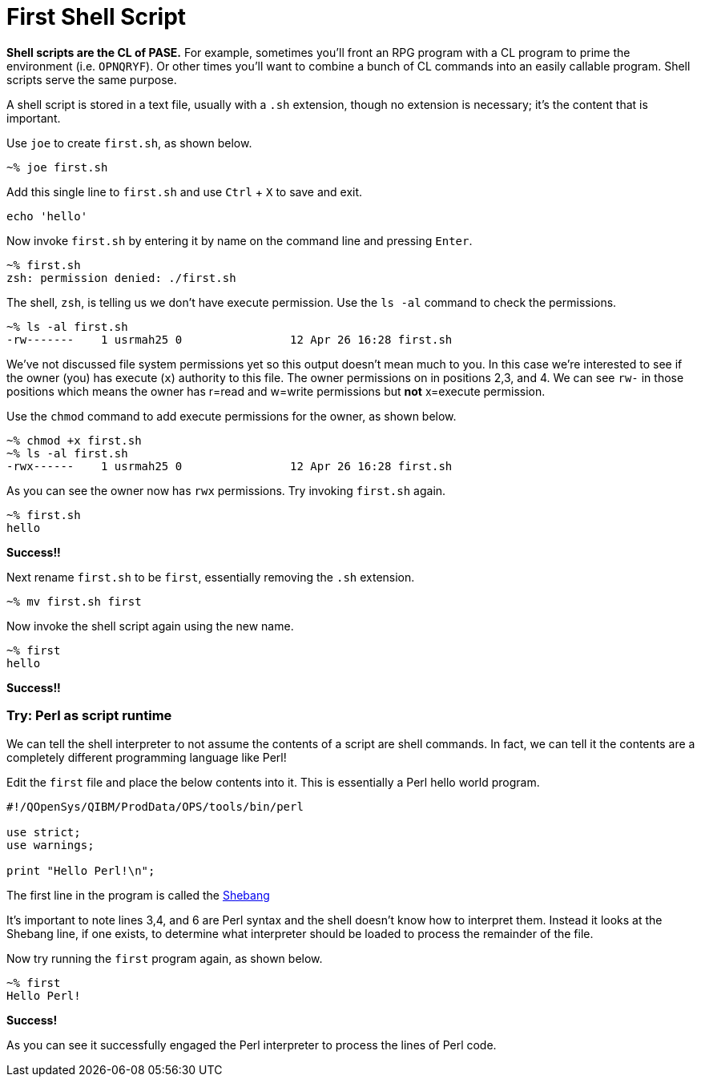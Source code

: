 # First Shell Script

**Shell scripts are the CL of PASE.**  For example, sometimes you'll front an RPG program with a CL program to prime the environment (i.e. `OPNQRYF`).  Or other times you'll want to combine a bunch of CL commands into an easily callable program.  Shell scripts serve the same purpose.

A shell script is stored in a text file, usually with a `.sh` extension, though no extension is necessary; it's the content that is important.

Use `joe` to create `first.sh`, as shown below.

```
~% joe first.sh
```

Add this single line to `first.sh` and use `Ctrl` + `X` to save and exit.

```
echo 'hello'
```

Now invoke `first.sh` by entering it by name on the command line and pressing `Enter`.

```
~% first.sh
zsh: permission denied: ./first.sh
```

The shell, `zsh`, is telling us we don't have execute permission.  Use the `ls -al` command to check the permissions.

```
~% ls -al first.sh
-rw-------    1 usrmah25 0                12 Apr 26 16:28 first.sh
```
We've not discussed file system permissions yet so this output doesn't mean much to you.  In this case we're interested to see if the owner (you) has execute (`x`) authority to this file.  The owner permissions on in positions 2,3, and 4.  We can see `rw-` in those positions which means the owner has r=read and w=write permissions but **not** x=execute permission.

Use the `chmod` command to add execute permissions for the owner, as shown below.

```
~% chmod +x first.sh
~% ls -al first.sh
-rwx------    1 usrmah25 0                12 Apr 26 16:28 first.sh 
```

As you can see the owner now has `rwx` permissions.  Try invoking `first.sh` again.

```
~% first.sh
hello
```

**Success!!**

Next rename `first.sh` to be `first`, essentially removing the `.sh` extension. 

```
~% mv first.sh first
```

Now invoke the shell script again using the new name.

```
~% first
hello
```

**Success!!**

### Try: Perl as script runtime

We can tell the shell interpreter to not assume the contents of a script are shell commands.  In fact, we can tell it the contents are a completely different programming language like Perl!

Edit the `first` file and place the below contents into it.  This is essentially a Perl hello world program.

```
#!/QOpenSys/QIBM/ProdData/OPS/tools/bin/perl                                    
                                                                                
use strict;                                                                     
use warnings;                                                                   
                                                                                
print "Hello Perl!\n";
```

The first line in the program is called the https://en.wikipedia.org/wiki/Shebang_(Unix)[Shebang]

It's important to note lines 3,4, and 6 are Perl syntax and the shell doesn't know how to interpret them.  Instead it looks at the Shebang line, if one exists, to determine what interpreter should be loaded to process the remainder of the file.

Now try running the `first` program again, as shown below.

```
~% first
Hello Perl!
```

**Success!**

As you can see it successfully engaged the Perl interpreter to process the lines of Perl code.
